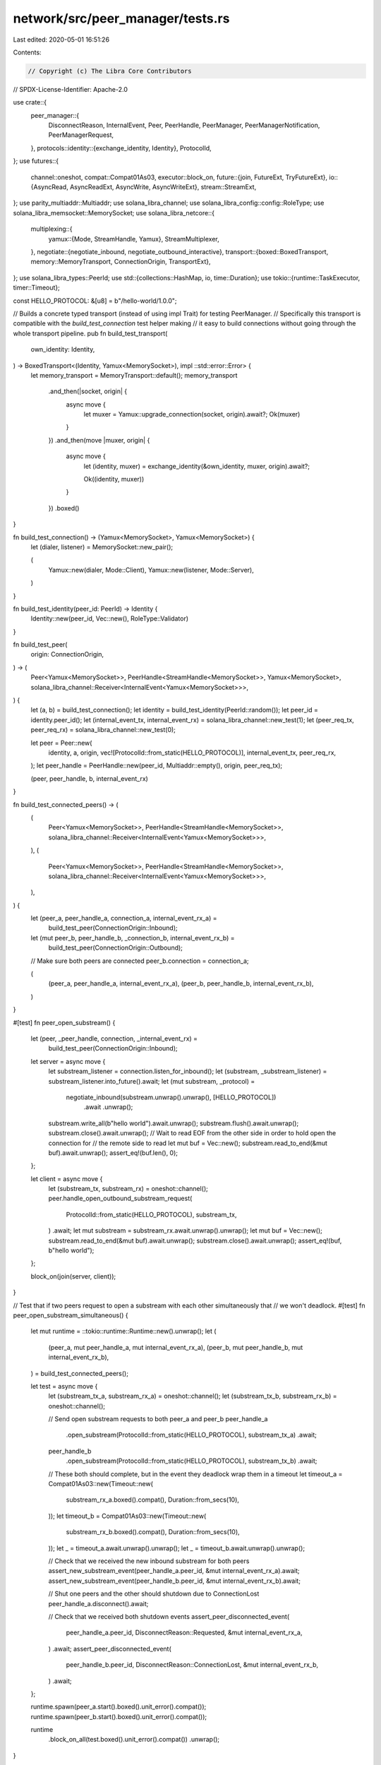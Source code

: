 network/src/peer_manager/tests.rs
=================================

Last edited: 2020-05-01 16:51:26

Contents:

.. code-block:: rs

    // Copyright (c) The Libra Core Contributors
// SPDX-License-Identifier: Apache-2.0

use crate::{
    peer_manager::{
        DisconnectReason, InternalEvent, Peer, PeerHandle, PeerManager, PeerManagerNotification,
        PeerManagerRequest,
    },
    protocols::identity::{exchange_identity, Identity},
    ProtocolId,
};
use futures::{
    channel::oneshot,
    compat::Compat01As03,
    executor::block_on,
    future::{join, FutureExt, TryFutureExt},
    io::{AsyncRead, AsyncReadExt, AsyncWrite, AsyncWriteExt},
    stream::StreamExt,
};
use parity_multiaddr::Multiaddr;
use solana_libra_channel;
use solana_libra_config::config::RoleType;
use solana_libra_memsocket::MemorySocket;
use solana_libra_netcore::{
    multiplexing::{
        yamux::{Mode, StreamHandle, Yamux},
        StreamMultiplexer,
    },
    negotiate::{negotiate_inbound, negotiate_outbound_interactive},
    transport::{boxed::BoxedTransport, memory::MemoryTransport, ConnectionOrigin, TransportExt},
};
use solana_libra_types::PeerId;
use std::{collections::HashMap, io, time::Duration};
use tokio::{runtime::TaskExecutor, timer::Timeout};

const HELLO_PROTOCOL: &[u8] = b"/hello-world/1.0.0";

// Builds a concrete typed transport (instead of using impl Trait) for testing PeerManager.
// Specifically this transport is compatible with the `build_test_connection` test helper making
// it easy to build connections without going through the whole transport pipeline.
pub fn build_test_transport(
    own_identity: Identity,
) -> BoxedTransport<(Identity, Yamux<MemorySocket>), impl ::std::error::Error> {
    let memory_transport = MemoryTransport::default();
    memory_transport
        .and_then(|socket, origin| {
            async move {
                let muxer = Yamux::upgrade_connection(socket, origin).await?;
                Ok(muxer)
            }
        })
        .and_then(move |muxer, origin| {
            async move {
                let (identity, muxer) = exchange_identity(&own_identity, muxer, origin).await?;

                Ok((identity, muxer))
            }
        })
        .boxed()
}

fn build_test_connection() -> (Yamux<MemorySocket>, Yamux<MemorySocket>) {
    let (dialer, listener) = MemorySocket::new_pair();

    (
        Yamux::new(dialer, Mode::Client),
        Yamux::new(listener, Mode::Server),
    )
}

fn build_test_identity(peer_id: PeerId) -> Identity {
    Identity::new(peer_id, Vec::new(), RoleType::Validator)
}

fn build_test_peer(
    origin: ConnectionOrigin,
) -> (
    Peer<Yamux<MemorySocket>>,
    PeerHandle<StreamHandle<MemorySocket>>,
    Yamux<MemorySocket>,
    solana_libra_channel::Receiver<InternalEvent<Yamux<MemorySocket>>>,
) {
    let (a, b) = build_test_connection();
    let identity = build_test_identity(PeerId::random());
    let peer_id = identity.peer_id();
    let (internal_event_tx, internal_event_rx) = solana_libra_channel::new_test(1);
    let (peer_req_tx, peer_req_rx) = solana_libra_channel::new_test(0);

    let peer = Peer::new(
        identity,
        a,
        origin,
        vec![ProtocolId::from_static(HELLO_PROTOCOL)],
        internal_event_tx,
        peer_req_rx,
    );
    let peer_handle = PeerHandle::new(peer_id, Multiaddr::empty(), origin, peer_req_tx);

    (peer, peer_handle, b, internal_event_rx)
}

fn build_test_connected_peers() -> (
    (
        Peer<Yamux<MemorySocket>>,
        PeerHandle<StreamHandle<MemorySocket>>,
        solana_libra_channel::Receiver<InternalEvent<Yamux<MemorySocket>>>,
    ),
    (
        Peer<Yamux<MemorySocket>>,
        PeerHandle<StreamHandle<MemorySocket>>,
        solana_libra_channel::Receiver<InternalEvent<Yamux<MemorySocket>>>,
    ),
) {
    let (peer_a, peer_handle_a, connection_a, internal_event_rx_a) =
        build_test_peer(ConnectionOrigin::Inbound);
    let (mut peer_b, peer_handle_b, _connection_b, internal_event_rx_b) =
        build_test_peer(ConnectionOrigin::Outbound);
    // Make sure both peers are connected
    peer_b.connection = connection_a;

    (
        (peer_a, peer_handle_a, internal_event_rx_a),
        (peer_b, peer_handle_b, internal_event_rx_b),
    )
}

#[test]
fn peer_open_substream() {
    let (peer, _peer_handle, connection, _internal_event_rx) =
        build_test_peer(ConnectionOrigin::Inbound);

    let server = async move {
        let substream_listener = connection.listen_for_inbound();
        let (substream, _substream_listener) = substream_listener.into_future().await;
        let (mut substream, _protocol) =
            negotiate_inbound(substream.unwrap().unwrap(), [HELLO_PROTOCOL])
                .await
                .unwrap();
        substream.write_all(b"hello world").await.unwrap();
        substream.flush().await.unwrap();
        substream.close().await.unwrap();
        // Wait to read EOF from the other side in order to hold open the connection for
        // the remote side to read
        let mut buf = Vec::new();
        substream.read_to_end(&mut buf).await.unwrap();
        assert_eq!(buf.len(), 0);
    };

    let client = async move {
        let (substream_tx, substream_rx) = oneshot::channel();
        peer.handle_open_outbound_substream_request(
            ProtocolId::from_static(HELLO_PROTOCOL),
            substream_tx,
        )
        .await;
        let mut substream = substream_rx.await.unwrap().unwrap();
        let mut buf = Vec::new();
        substream.read_to_end(&mut buf).await.unwrap();
        substream.close().await.unwrap();
        assert_eq!(buf, b"hello world");
    };

    block_on(join(server, client));
}

// Test that if two peers request to open a substream with each other simultaneously that
// we won't deadlock.
#[test]
fn peer_open_substream_simultaneous() {
    let mut runtime = ::tokio::runtime::Runtime::new().unwrap();
    let (
        (peer_a, mut peer_handle_a, mut internal_event_rx_a),
        (peer_b, mut peer_handle_b, mut internal_event_rx_b),
    ) = build_test_connected_peers();

    let test = async move {
        let (substream_tx_a, substream_rx_a) = oneshot::channel();
        let (substream_tx_b, substream_rx_b) = oneshot::channel();

        // Send open substream requests to both peer_a and peer_b
        peer_handle_a
            .open_substream(ProtocolId::from_static(HELLO_PROTOCOL), substream_tx_a)
            .await;
        peer_handle_b
            .open_substream(ProtocolId::from_static(HELLO_PROTOCOL), substream_tx_b)
            .await;

        // These both should complete, but in the event they deadlock wrap them in a timeout
        let timeout_a = Compat01As03::new(Timeout::new(
            substream_rx_a.boxed().compat(),
            Duration::from_secs(10),
        ));
        let timeout_b = Compat01As03::new(Timeout::new(
            substream_rx_b.boxed().compat(),
            Duration::from_secs(10),
        ));
        let _ = timeout_a.await.unwrap().unwrap();
        let _ = timeout_b.await.unwrap().unwrap();

        // Check that we received the new inbound substream for both peers
        assert_new_substream_event(peer_handle_a.peer_id, &mut internal_event_rx_a).await;
        assert_new_substream_event(peer_handle_b.peer_id, &mut internal_event_rx_b).await;

        // Shut one peers and the other should shutdown due to ConnectionLost
        peer_handle_a.disconnect().await;

        // Check that we received both shutdown events
        assert_peer_disconnected_event(
            peer_handle_a.peer_id,
            DisconnectReason::Requested,
            &mut internal_event_rx_a,
        )
        .await;
        assert_peer_disconnected_event(
            peer_handle_b.peer_id,
            DisconnectReason::ConnectionLost,
            &mut internal_event_rx_b,
        )
        .await;
    };

    runtime.spawn(peer_a.start().boxed().unit_error().compat());
    runtime.spawn(peer_b.start().boxed().unit_error().compat());

    runtime
        .block_on_all(test.boxed().unit_error().compat())
        .unwrap();
}

#[test]
fn peer_disconnect_request() {
    let (peer, mut peer_handle, _connection, mut internal_event_rx) =
        build_test_peer(ConnectionOrigin::Inbound);

    let test = async move {
        peer_handle.disconnect().await;
        assert_peer_disconnected_event(
            peer_handle.peer_id,
            DisconnectReason::Requested,
            &mut internal_event_rx,
        )
        .await;
    };

    block_on(join(test, peer.start()));
}

#[test]
fn peer_disconnect_connection_lost() {
    let (peer, peer_handle, connection, mut internal_event_rx) =
        build_test_peer(ConnectionOrigin::Inbound);

    let test = async move {
        connection.close().await.unwrap();
        assert_peer_disconnected_event(
            peer_handle.peer_id,
            DisconnectReason::ConnectionLost,
            &mut internal_event_rx,
        )
        .await;
    };

    block_on(join(test, peer.start()));
}

#[test]
#[should_panic]
fn peer_panics_when_request_tx_has_dropped() {
    let (peer, peer_handle, _conn, _event_rx) = build_test_peer(ConnectionOrigin::Inbound);

    drop(peer_handle);
    block_on(peer.start());
}

//
// Simultaneous Dial Tests
//

fn ordered_peer_ids(num: usize) -> Vec<PeerId> {
    let mut ids = Vec::new();
    for _ in 0..num {
        ids.push(PeerId::random());
    }
    ids.sort();
    ids
}

fn build_test_peer_manager(
    executor: TaskExecutor,
    peer_id: PeerId,
) -> (
    PeerManager<
        BoxedTransport<(Identity, Yamux<MemorySocket>), impl std::error::Error>,
        Yamux<MemorySocket>,
    >,
    solana_libra_channel::Sender<PeerManagerRequest<impl AsyncRead + AsyncWrite>>,
    solana_libra_channel::Receiver<PeerManagerNotification<impl AsyncRead + AsyncWrite>>,
) {
    let protocol = ProtocolId::from_static(HELLO_PROTOCOL);
    let (peer_manager_request_tx, peer_manager_request_rx) = solana_libra_channel::new_test(0);
    let (hello_tx, hello_rx) = solana_libra_channel::new_test(0);
    let mut protocol_handlers = HashMap::new();
    protocol_handlers.insert(protocol.clone(), hello_tx);

    let peer_manager = PeerManager::new(
        build_test_transport(Identity::new(peer_id, vec![], RoleType::Validator)),
        executor.clone(),
        peer_id,
        "/memory/0".parse().unwrap(),
        peer_manager_request_rx,
        protocol_handlers,
        Vec::new(),
    );

    (peer_manager, peer_manager_request_tx, hello_rx)
}

async fn open_hello_substream<T: StreamMultiplexer>(connection: &T) -> io::Result<()> {
    let outbound = connection.open_outbound().await?;
    let (_, _) = negotiate_outbound_interactive(outbound, [HELLO_PROTOCOL]).await?;
    Ok(())
}

async fn assert_new_substream_event<TMuxer: StreamMultiplexer>(
    peer_id: PeerId,
    internal_event_rx: &mut solana_libra_channel::Receiver<InternalEvent<TMuxer>>,
) {
    match internal_event_rx.next().await {
        Some(InternalEvent::NewSubstream(actual_peer_id, _)) => {
            assert_eq!(actual_peer_id, peer_id);
        }
        event => {
            panic!("Expected a NewSubstream, received: {:?}", event);
        }
    }
}

async fn assert_peer_disconnected_event<TMuxer: StreamMultiplexer>(
    peer_id: PeerId,
    reason: DisconnectReason,
    internal_event_rx: &mut solana_libra_channel::Receiver<InternalEvent<TMuxer>>,
) {
    match internal_event_rx.next().await {
        Some(InternalEvent::PeerDisconnected(actual_peer_id, _origin, actual_reason)) => {
            assert_eq!(actual_peer_id, peer_id);
            assert_eq!(actual_reason, reason);
        }
        event => {
            panic!(
                "Expected a Requested PeerDisconnected, received: {:?}",
                event
            );
        }
    }
}

// This helper function is used to help identify that the expected connection was dropped due
// to simultaneous dial tie-breaking.  It also checks the correct events were sent from the
// Peer actors to PeerManager's internal_event_rx.
async fn check_correct_connection_is_live<TMuxer: StreamMultiplexer>(
    live_connection: TMuxer,
    dropped_connection: TMuxer,
    expected_peer_id: PeerId,
    requested_shutdown: bool,
    mut internal_event_rx: &mut solana_libra_channel::Receiver<InternalEvent<TMuxer>>,
) {
    // If PeerManager needed to kill the existing connection we'll see a Requested shutdown
    // event
    if requested_shutdown {
        assert_peer_disconnected_event(
            expected_peer_id,
            DisconnectReason::Requested,
            &mut internal_event_rx,
        )
        .await;
    }

    assert!(open_hello_substream(&dropped_connection).await.is_err());
    assert!(open_hello_substream(&live_connection).await.is_ok());

    // Make sure we get the incoming substream and shutdown events
    assert_new_substream_event(expected_peer_id, &mut internal_event_rx).await;

    live_connection.close().await.unwrap();

    assert_peer_disconnected_event(
        expected_peer_id,
        DisconnectReason::ConnectionLost,
        &mut internal_event_rx,
    )
    .await;
}

#[test]
fn peer_manager_simultaneous_dial_two_inbound() {
    let mut runtime = ::tokio::runtime::Runtime::new().unwrap();

    // Create a list of ordered PeerIds so we can ensure how PeerIds will be compared.
    let ids = ordered_peer_ids(2);
    let (mut peer_manager, _request_tx, _hello_rx) =
        build_test_peer_manager(runtime.executor(), ids[1]);

    let test = async move {
        //
        // Two inbound connections
        //
        let (outbound1, inbound1) = build_test_connection();
        peer_manager
            .add_peer(
                build_test_identity(ids[0]),
                Multiaddr::empty(),
                ConnectionOrigin::Inbound,
                inbound1,
            )
            .await;
        let (outbound2, inbound2) = build_test_connection();
        peer_manager
            .add_peer(
                build_test_identity(ids[0]),
                Multiaddr::empty(),
                ConnectionOrigin::Inbound,
                inbound2,
            )
            .await;

        // outbound2 should have been dropped since it was the second inbound connection
        check_correct_connection_is_live(
            outbound1,
            outbound2,
            ids[0],
            false,
            &mut peer_manager.internal_event_rx,
        )
        .await;
    };

    runtime
        .block_on(test.boxed().unit_error().compat())
        .unwrap();
}

#[test]
fn peer_manager_simultaneous_dial_inbound_outbout_remote_id_larger() {
    let mut runtime = ::tokio::runtime::Runtime::new().unwrap();

    // Create a list of ordered PeerIds so we can ensure how PeerIds will be compared.
    let ids = ordered_peer_ids(2);
    let (mut peer_manager, _request_tx, _hello_rx) =
        build_test_peer_manager(runtime.executor(), ids[0]);

    let test = async move {
        //
        // Inbound first, outbound second with own_peer_id < remote_peer_id
        //
        let (outbound1, inbound1) = build_test_connection();
        peer_manager
            .add_peer(
                build_test_identity(ids[1]),
                Multiaddr::empty(),
                ConnectionOrigin::Inbound,
                inbound1,
            )
            .await;
        let (outbound2, inbound2) = build_test_connection();
        peer_manager
            .add_peer(
                build_test_identity(ids[1]),
                Multiaddr::empty(),
                ConnectionOrigin::Outbound,
                outbound2,
            )
            .await;

        // inbound2 should be dropped because for outbound1 the remote peer has a greater
        // PeerId and is the "dialer"
        check_correct_connection_is_live(
            outbound1,
            inbound2,
            ids[1],
            false,
            &mut peer_manager.internal_event_rx,
        )
        .await;
    };

    runtime
        .block_on(test.boxed().unit_error().compat())
        .unwrap();
}

#[test]
fn peer_manager_simultaneous_dial_inbound_outbout_own_id_larger() {
    let mut runtime = ::tokio::runtime::Runtime::new().unwrap();

    // Create a list of ordered PeerIds so we can ensure how PeerIds will be compared.
    let ids = ordered_peer_ids(2);
    let (mut peer_manager, _request_tx, _hello_rx) =
        build_test_peer_manager(runtime.executor(), ids[1]);

    let test = async move {
        //
        // Inbound first, outbound second with remote_peer_id < own_peer_id
        //
        let (outbound1, inbound1) = build_test_connection();
        peer_manager
            .add_peer(
                build_test_identity(ids[0]),
                Multiaddr::empty(),
                ConnectionOrigin::Inbound,
                inbound1,
            )
            .await;
        let (outbound2, inbound2) = build_test_connection();
        peer_manager
            .add_peer(
                build_test_identity(ids[0]),
                Multiaddr::empty(),
                ConnectionOrigin::Outbound,
                outbound2,
            )
            .await;

        // outbound1 should be dropped because for inbound2 PeerManager's PeerId is greater and
        // is the "dialer"
        check_correct_connection_is_live(
            inbound2,
            outbound1,
            ids[0],
            true,
            &mut peer_manager.internal_event_rx,
        )
        .await;
    };

    runtime
        .block_on(test.boxed().unit_error().compat())
        .unwrap();
}

#[test]
fn peer_manager_simultaneous_dial_outbound_inbound_remote_id_larger() {
    let mut runtime = ::tokio::runtime::Runtime::new().unwrap();

    // Create a list of ordered PeerIds so we can ensure how PeerIds will be compared.
    let ids = ordered_peer_ids(2);
    let (mut peer_manager, _request_tx, _hello_rx) =
        build_test_peer_manager(runtime.executor(), ids[0]);

    let test = async move {
        //
        // Outbound first, inbound second with own_peer_id < remote_peer_id
        //
        let (outbound1, inbound1) = build_test_connection();
        peer_manager
            .add_peer(
                build_test_identity(ids[1]),
                Multiaddr::empty(),
                ConnectionOrigin::Outbound,
                outbound1,
            )
            .await;
        let (outbound2, inbound2) = build_test_connection();
        peer_manager
            .add_peer(
                build_test_identity(ids[1]),
                Multiaddr::empty(),
                ConnectionOrigin::Inbound,
                inbound2,
            )
            .await;

        // inbound1 should be dropped because for outbound2 the remote peer has a greater
        // PeerID and is the "dialer"
        check_correct_connection_is_live(
            outbound2,
            inbound1,
            ids[1],
            true,
            &mut peer_manager.internal_event_rx,
        )
        .await;
    };

    runtime
        .block_on(test.boxed().unit_error().compat())
        .unwrap();
}

#[test]
fn peer_manager_simultaneous_dial_outbound_inbound_own_id_larger() {
    let mut runtime = ::tokio::runtime::Runtime::new().unwrap();

    // Create a list of ordered PeerIds so we can ensure how PeerIds will be compared.
    let ids = ordered_peer_ids(2);
    let (mut peer_manager, _request_tx, _hello_rx) =
        build_test_peer_manager(runtime.executor(), ids[1]);

    let test = async move {
        //
        // Outbound first, inbound second with remote_peer_id < own_peer_id
        //
        let (outbound1, inbound1) = build_test_connection();
        peer_manager
            .add_peer(
                build_test_identity(ids[0]),
                Multiaddr::empty(),
                ConnectionOrigin::Outbound,
                outbound1,
            )
            .await;
        let (outbound2, inbound2) = build_test_connection();
        peer_manager
            .add_peer(
                build_test_identity(ids[0]),
                Multiaddr::empty(),
                ConnectionOrigin::Inbound,
                inbound2,
            )
            .await;

        // outbound2 should be dropped because for inbound1 PeerManager's PeerId is greater and
        // is the "dialer"
        check_correct_connection_is_live(
            inbound1,
            outbound2,
            ids[0],
            false,
            &mut peer_manager.internal_event_rx,
        )
        .await;
    };

    runtime
        .block_on(test.boxed().unit_error().compat())
        .unwrap();
}

#[test]
fn peer_manager_simultaneous_dial_two_outbound() {
    let mut runtime = ::tokio::runtime::Runtime::new().unwrap();

    // Create a list of ordered PeerIds so we can ensure how PeerIds will be compared.
    let ids = ordered_peer_ids(2);
    let (mut peer_manager, _request_tx, _hello_rx) =
        build_test_peer_manager(runtime.executor(), ids[1]);

    let test = async move {
        //
        // Two Outbound connections
        //
        let (outbound1, inbound1) = build_test_connection();
        peer_manager
            .add_peer(
                build_test_identity(ids[0]),
                Multiaddr::empty(),
                ConnectionOrigin::Outbound,
                outbound1,
            )
            .await;
        let (outbound2, inbound2) = build_test_connection();
        peer_manager
            .add_peer(
                build_test_identity(ids[0]),
                Multiaddr::empty(),
                ConnectionOrigin::Outbound,
                outbound2,
            )
            .await;

        // inbound2 should have been dropped since it was the second outbound connection
        check_correct_connection_is_live(
            inbound1,
            inbound2,
            ids[0],
            false,
            &mut peer_manager.internal_event_rx,
        )
        .await;
    };

    runtime
        .block_on(test.boxed().unit_error().compat())
        .unwrap();
}

#[test]
fn peer_manager_simultaneous_dial_disconnect_event() {
    let mut runtime = ::tokio::runtime::Runtime::new().unwrap();

    // Create a list of ordered PeerIds so we can ensure how PeerIds will be compared.
    let ids = ordered_peer_ids(2);
    let (mut peer_manager, _request_tx, _hello_rx) =
        build_test_peer_manager(runtime.executor(), ids[1]);

    let test = async move {
        let (outbound, _inbound) = build_test_connection();
        peer_manager
            .add_peer(
                build_test_identity(ids[0]),
                Multiaddr::empty(),
                ConnectionOrigin::Outbound,
                outbound,
            )
            .await;

        // Create a PeerDisconnect event with the opposite origin of the one stored in
        // PeerManager to ensure that handling the event won't cause the PeerHandle to be
        // removed from PeerManager
        let event = InternalEvent::PeerDisconnected(
            ids[0],
            ConnectionOrigin::Inbound,
            DisconnectReason::ConnectionLost,
        );
        peer_manager.handle_internal_event(event).await;

        assert!(peer_manager.active_peers.contains_key(&ids[0]));
    };

    runtime
        .block_on(test.boxed().unit_error().compat())
        .unwrap();
}


